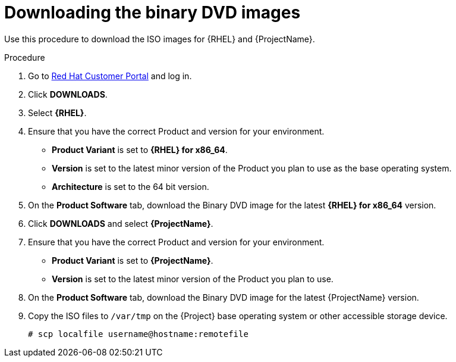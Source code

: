 [id="downloading-the-binary-dvd-images_{context}"]
= Downloading the binary DVD images

Use this procedure to download the ISO images for {RHEL} and {ProjectName}.

.Procedure

. Go to https://access.redhat.com/[Red Hat Customer Portal] and log in.

. Click *DOWNLOADS*.

. Select *{RHEL}*.

. Ensure that you have the correct Product and version for your environment.
+
* *Product Variant* is set to *{RHEL} for x86_64*.
* *Version*  is set to the latest minor version of the Product you plan to use as the base operating system.
* *Architecture* is set to the 64 bit version.

. On the *Product Software* tab, download the Binary DVD image for the latest *{RHEL} for x86_64* version.

. Click *DOWNLOADS* and select *{ProjectName}*.

. Ensure that you have the correct Product and version for your environment.
+
* *Product Variant* is set to *{ProjectName}*.
* *Version*  is set to the latest minor version of the Product you plan to use.

. On the *Product Software* tab, download the Binary DVD image for the latest {ProjectName} version.

. Copy the ISO files to `/var/tmp` on the {Project} base operating system or other accessible storage device.
+
[options="nowrap"]
----
# scp localfile username@hostname:remotefile
----

